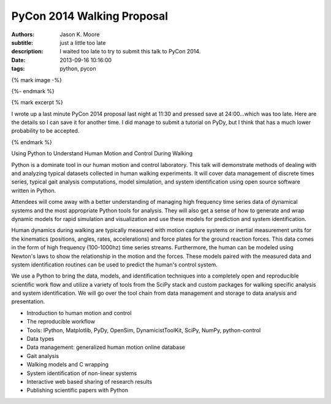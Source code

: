 ===========================
PyCon 2014 Walking Proposal
===========================

:authors: Jason K. Moore
:subtitle: just a little too late
:description: I waited too late to try to submit this talk to PyCon 2014.
:date: 2013-09-16 10:16:00
:tags: python, pycon

{% mark image -%}

{%- endmark %}

{% mark excerpt %}

I wrote up a last minute PyCon 2014 proposal last night at 11:30 and pressed
save at 24:00...which was too late. Here are the details so I can save it for
another time. I did manage to submit a tutorial on PyDy, but I think that has
a much lower probability to be accepted.

{% endmark %}

Using Python to Understand Human Motion and Control During Walking

Python is a dominate tool in our human motion and control laboratory. This talk
will demonstrate methods of dealing with and analyzing typical datasets
collected in human walking experiments. It will cover data management of
discrete times series, typical gait analysis computations, model simulation,
and system identification using open source software written in Python.

Attendees will come away with a better understanding of managing high frequency
time series data of dynamical systems and the most appropriate Python tools for
analysis. They will also get a sense of how to generate and wrap dynamic models
for rapid simulation and visualization and use these models for prediction and
system identification.

Human dynamics during walking are typically measured with motion capture
systems or inertial measurement units for the kinematics (positions, angles,
rates, accelerations) and force plates for the ground reaction forces. This
data comes in the form of high frequency (100-1000hz) time series streams.
Furthermore, the human can be modeled using Newton's laws to show the
relationship in the motion and the forces. These models paired with the
measured data and system identification routines can be used to predict the
human's control system.

We use a Python to bring the data, models, and identification techniques into a
completely open and reproducible scientific work flow and utilize a variety of
tools from the SciPy stack and custom packages for walking specific analysis
and system identification. We will go over the tool chain from data management
and storage to data analysis and presentation.

- Introduction to human motion and control
- The reproducible workflow
- Tools: IPython, Matplotlib, PyDy, OpenSim, DynamicistToolKit, SciPy, NumPy,
  python-control
- Data types
- Data management: generalized human motion online database
- Gait analysis
- Walking models and C wrapping
- System identification of non-linear systems
- Interactive web based sharing of research results
- Publishing scientific papers with Python
